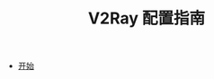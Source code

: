 #+TITLE: V2Ray 配置指南
#+HTML_HEAD: <link rel="stylesheet" type="text/css" href="css/main.css" />
#+OPTIONS: num:nil timestamp:nil


+ [[file:tutorial/tutorial.org][开始]] 
